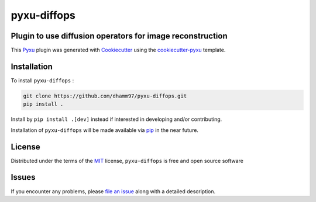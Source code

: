 pyxu-diffops
============

.. image:: https://zenodo.org/badge/884387426.svg
  :target: https://doi.org/10.5281/zenodo.15490953
  :alt: DOI

Plugin to use diffusion operators for image reconstruction
----------------------------------------------------------

This `Pyxu`_ plugin was generated with `Cookiecutter`_ using the `cookiecutter-pyxu`_ template.

.. Don't miss the `contributing-guide`_ to set up your new package and to review the Pyxu `developer notes`_.

Installation
------------

To install ``pyxu-diffops`` :

.. code-block:: bash

   git clone https://github.com/dhamm97/pyxu-diffops.git
   pip install .

Install by ``pip install .[dev]`` instead if interested in developing and/or contributing.

Installation of ``pyxu-diffops`` will be made available via `pip`_ in the near future.

License
-------

Distributed under the terms of the `MIT`_ license,
``pyxu-diffops`` is free and open source software

Issues
------

If you encounter any problems, please `file an issue`_ along with a detailed description.

.. _Pyxu: https://github.com/pyxu-org/pyxu
.. _contributing-guide: https://pyxu-org.github.io/fair/contribute.html
.. _developer notes: https://pyxu-org.github.io/fair/dev_notes.html
.. _Cookiecutter: https://github.com/audreyr/cookiecutter
.. _MIT: http://opensource.org/licenses/MIT
.. _BSD-3: http://opensource.org/licenses/BSD-3-Clause
.. _GNU GPL v3.0: http://www.gnu.org/licenses/gpl-3.0.txt
.. _GNU LGPL v3.0: http://www.gnu.org/licenses/lgpl-3.0.txt
.. _Apache Software License 2.0: http://www.apache.org/licenses/LICENSE-2.0
.. _Mozilla Public License 2.0: https://www.mozilla.org/media/MPL/2.0/index.txt
.. _cookiecutter-pyxu: https://github.com/pyxu-org/cookiecutter-pyxu

.. _file an issue: https://github.com/dhamm97/pyxu-diffops/issues

.. _tox: https://tox.readthedocs.io/en/latest/
.. _pip: https://pypi.org/project/pip/
